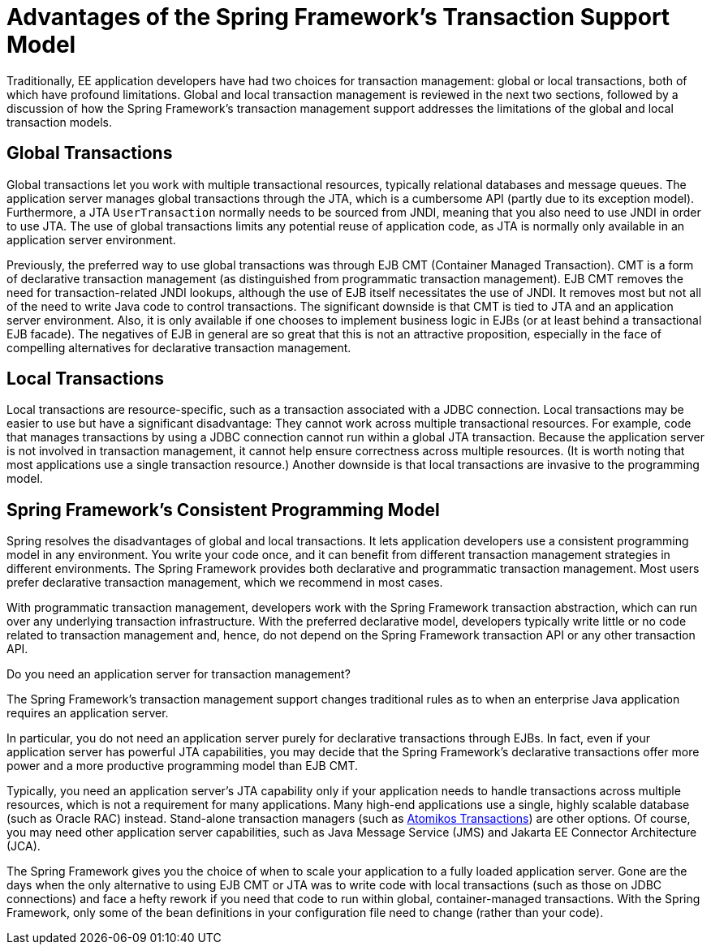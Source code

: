 [[transaction-motivation]]
= Advantages of the Spring Framework's Transaction Support Model

Traditionally, EE application developers have had two choices for transaction management:
global or local transactions, both of which have profound limitations. Global
and local transaction management is reviewed in the next two sections, followed by a
discussion of how the Spring Framework's transaction management support addresses the
limitations of the global and local transaction models.


[[transaction-global]]
== Global Transactions

Global transactions let you work with multiple transactional resources, typically
relational databases and message queues. The application server manages global
transactions through the JTA, which is a cumbersome API (partly due to its
exception model). Furthermore, a JTA `UserTransaction` normally needs to be sourced from
JNDI, meaning that you also need to use JNDI in order to use JTA. The use
of global transactions limits any potential reuse of application code, as JTA is
normally only available in an application server environment.

Previously, the preferred way to use global transactions was through EJB CMT
(Container Managed Transaction). CMT is a form of declarative transaction
management (as distinguished from programmatic transaction management). EJB CMT
removes the need for transaction-related JNDI lookups, although the use of EJB
itself necessitates the use of JNDI. It removes most but not all of the need to write
Java code to control transactions. The significant downside is that CMT is tied to JTA
and an application server environment. Also, it is only available if one chooses to
implement business logic in EJBs (or at least behind a transactional EJB facade). The
negatives of EJB in general are so great that this is not an attractive proposition,
especially in the face of compelling alternatives for declarative transaction management.


[[transaction-local]]
== Local Transactions

Local transactions are resource-specific, such as a transaction associated with a JDBC
connection. Local transactions may be easier to use but have a significant disadvantage:
They cannot work across multiple transactional resources. For example, code that manages
transactions by using a JDBC connection cannot run within a global JTA transaction. Because
the application server is not involved in transaction management, it cannot help ensure
correctness across multiple resources. (It is worth noting that most applications use a
single transaction resource.) Another downside is that local transactions are invasive
to the programming model.


[[transaction-programming-model]]
== Spring Framework's Consistent Programming Model

Spring resolves the disadvantages of global and local transactions. It lets
application developers use a consistent programming model in any environment.
You write your code once, and it can benefit from different transaction management
strategies in different environments. The Spring Framework provides both declarative and
programmatic transaction management. Most users prefer declarative transaction
management, which we recommend in most cases.

With programmatic transaction management, developers work with the Spring Framework
transaction abstraction, which can run over any underlying transaction infrastructure.
With the preferred declarative model, developers typically write little or no code
related to transaction management and, hence, do not depend on the Spring Framework
transaction API or any other transaction API.

.Do you need an application server for transaction management?
****
The Spring Framework's transaction management support changes traditional rules as to
when an enterprise Java application requires an application server.

In particular, you do not need an application server purely for declarative transactions
through EJBs. In fact, even if your application server has powerful JTA capabilities,
you may decide that the Spring Framework's declarative transactions offer more power and
a more productive programming model than EJB CMT.

Typically, you need an application server's JTA capability only if your application needs
to handle transactions across multiple resources, which is not a requirement for many
applications. Many high-end applications use a single, highly scalable database (such as
Oracle RAC) instead. Stand-alone transaction managers (such as
https://www.atomikos.com/[Atomikos Transactions])
are other options. Of course, you may need other application server capabilities, such as
Java Message Service (JMS) and Jakarta EE Connector Architecture (JCA).

The Spring Framework gives you the choice of when to scale your application to a fully
loaded application server. Gone are the days when the only alternative to using EJB
CMT or JTA was to write code with local transactions (such as those on JDBC connections)
and face a hefty rework if you need that code to run within global, container-managed
transactions. With the Spring Framework, only some of the bean definitions in your
configuration file need to change (rather than your code).
****



